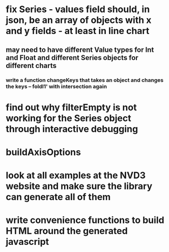 * fix Series - values field should, in json, be an array of objects with x and y fields - at least in line chart
** may need to have different Value types for Int and Float and different Series objects for different charts
*** write a function changeKeys that takes an object and changes the keys -- foldl1' with intersection again
* find out why filterEmpty is not working for the Series object through interactive debugging
* buildAxisOptions
* look at all examples at the NVD3 website and make sure the library can generate all of them
* write convenience functions to build HTML around the generated javascript
